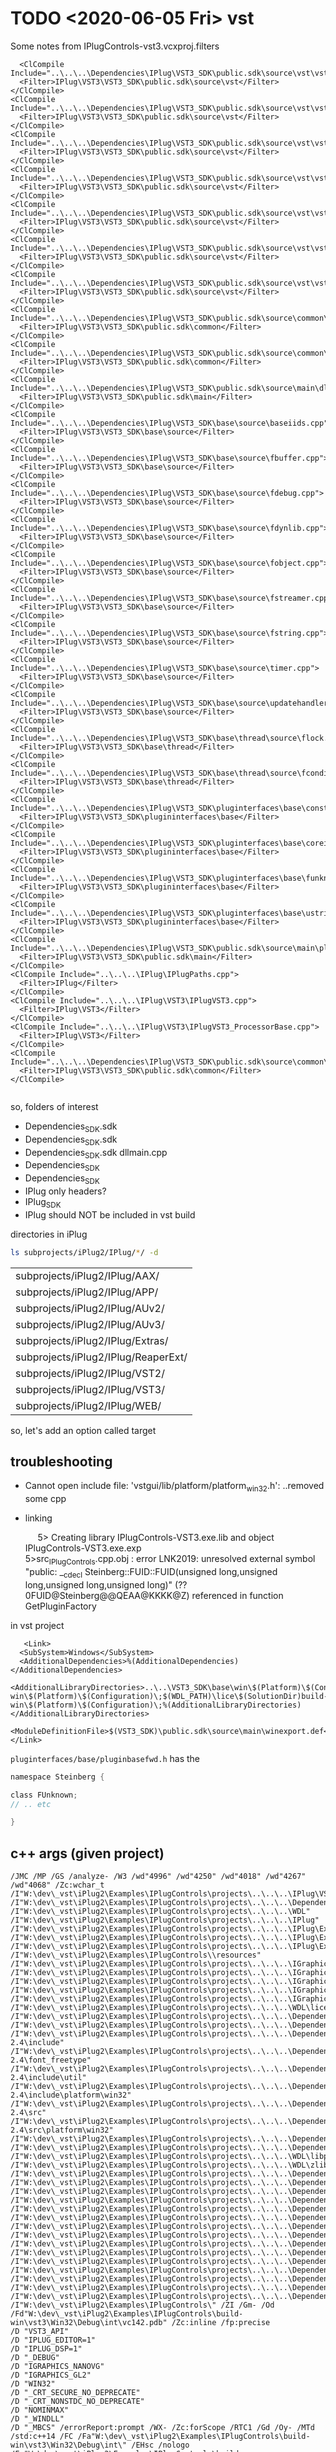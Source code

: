 * TODO <2020-06-05 Fri> vst
  Some notes from IPlugControls-vst3.vcxproj.filters
  #+BEGIN_EXAMPLE
      <ClCompile Include="..\..\..\Dependencies\IPlug\VST3_SDK\public.sdk\source\vst\vstaudioeffect.cpp">
      <Filter>IPlug\VST3\VST3_SDK\public.sdk\source\vst</Filter>
    </ClCompile>
    <ClCompile Include="..\..\..\Dependencies\IPlug\VST3_SDK\public.sdk\source\vst\vstbus.cpp">
      <Filter>IPlug\VST3\VST3_SDK\public.sdk\source\vst</Filter>
    </ClCompile>
    <ClCompile Include="..\..\..\Dependencies\IPlug\VST3_SDK\public.sdk\source\vst\vstcomponent.cpp">
      <Filter>IPlug\VST3\VST3_SDK\public.sdk\source\vst</Filter>
    </ClCompile>
    <ClCompile Include="..\..\..\Dependencies\IPlug\VST3_SDK\public.sdk\source\vst\vstcomponentbase.cpp">
      <Filter>IPlug\VST3\VST3_SDK\public.sdk\source\vst</Filter>
    </ClCompile>
    <ClCompile Include="..\..\..\Dependencies\IPlug\VST3_SDK\public.sdk\source\vst\vstinitiids.cpp">
      <Filter>IPlug\VST3\VST3_SDK\public.sdk\source\vst</Filter>
    </ClCompile>
    <ClCompile Include="..\..\..\Dependencies\IPlug\VST3_SDK\public.sdk\source\vst\vstparameters.cpp">
      <Filter>IPlug\VST3\VST3_SDK\public.sdk\source\vst</Filter>
    </ClCompile>
    <ClCompile Include="..\..\..\Dependencies\IPlug\VST3_SDK\public.sdk\source\vst\vstsinglecomponenteffect.cpp">
      <Filter>IPlug\VST3\VST3_SDK\public.sdk\source\vst</Filter>
    </ClCompile>
    <ClCompile Include="..\..\..\Dependencies\IPlug\VST3_SDK\public.sdk\source\common\pluginview.cpp">
      <Filter>IPlug\VST3\VST3_SDK\public.sdk\common</Filter>
    </ClCompile>
    <ClCompile Include="..\..\..\Dependencies\IPlug\VST3_SDK\public.sdk\source\common\memorystream.cpp">
      <Filter>IPlug\VST3\VST3_SDK\public.sdk\common</Filter>
    </ClCompile>
    <ClCompile Include="..\..\..\Dependencies\IPlug\VST3_SDK\public.sdk\source\main\dllmain.cpp">
      <Filter>IPlug\VST3\VST3_SDK\public.sdk\main</Filter>
    </ClCompile>
    <ClCompile Include="..\..\..\Dependencies\IPlug\VST3_SDK\base\source\baseiids.cpp">
      <Filter>IPlug\VST3\VST3_SDK\base\source</Filter>
    </ClCompile>
    <ClCompile Include="..\..\..\Dependencies\IPlug\VST3_SDK\base\source\fbuffer.cpp">
      <Filter>IPlug\VST3\VST3_SDK\base\source</Filter>
    </ClCompile>
    <ClCompile Include="..\..\..\Dependencies\IPlug\VST3_SDK\base\source\fdebug.cpp">
      <Filter>IPlug\VST3\VST3_SDK\base\source</Filter>
    </ClCompile>
    <ClCompile Include="..\..\..\Dependencies\IPlug\VST3_SDK\base\source\fdynlib.cpp">
      <Filter>IPlug\VST3\VST3_SDK\base\source</Filter>
    </ClCompile>
    <ClCompile Include="..\..\..\Dependencies\IPlug\VST3_SDK\base\source\fobject.cpp">
      <Filter>IPlug\VST3\VST3_SDK\base\source</Filter>
    </ClCompile>
    <ClCompile Include="..\..\..\Dependencies\IPlug\VST3_SDK\base\source\fstreamer.cpp">
      <Filter>IPlug\VST3\VST3_SDK\base\source</Filter>
    </ClCompile>
    <ClCompile Include="..\..\..\Dependencies\IPlug\VST3_SDK\base\source\fstring.cpp">
      <Filter>IPlug\VST3\VST3_SDK\base\source</Filter>
    </ClCompile>
    <ClCompile Include="..\..\..\Dependencies\IPlug\VST3_SDK\base\source\timer.cpp">
      <Filter>IPlug\VST3\VST3_SDK\base\source</Filter>
    </ClCompile>
    <ClCompile Include="..\..\..\Dependencies\IPlug\VST3_SDK\base\source\updatehandler.cpp">
      <Filter>IPlug\VST3\VST3_SDK\base\source</Filter>
    </ClCompile>
    <ClCompile Include="..\..\..\Dependencies\IPlug\VST3_SDK\base\thread\source\flock.cpp">
      <Filter>IPlug\VST3\VST3_SDK\base\thread</Filter>
    </ClCompile>
    <ClCompile Include="..\..\..\Dependencies\IPlug\VST3_SDK\base\thread\source\fcondition.cpp">
      <Filter>IPlug\VST3\VST3_SDK\base\thread</Filter>
    </ClCompile>
    <ClCompile Include="..\..\..\Dependencies\IPlug\VST3_SDK\pluginterfaces\base\conststringtable.cpp">
      <Filter>IPlug\VST3\VST3_SDK\plugininterfaces\base</Filter>
    </ClCompile>
    <ClCompile Include="..\..\..\Dependencies\IPlug\VST3_SDK\pluginterfaces\base\coreiids.cpp">
      <Filter>IPlug\VST3\VST3_SDK\plugininterfaces\base</Filter>
    </ClCompile>
    <ClCompile Include="..\..\..\Dependencies\IPlug\VST3_SDK\pluginterfaces\base\funknown.cpp">
      <Filter>IPlug\VST3\VST3_SDK\plugininterfaces\base</Filter>
    </ClCompile>
    <ClCompile Include="..\..\..\Dependencies\IPlug\VST3_SDK\pluginterfaces\base\ustring.cpp">
      <Filter>IPlug\VST3\VST3_SDK\plugininterfaces\base</Filter>
    </ClCompile>
    <ClCompile Include="..\..\..\Dependencies\IPlug\VST3_SDK\public.sdk\source\main\pluginfactory.cpp">
      <Filter>IPlug\VST3\VST3_SDK\public.sdk\main</Filter>
    </ClCompile>
    <ClCompile Include="..\..\..\IPlug\IPlugPaths.cpp">
      <Filter>IPlug</Filter>
    </ClCompile>
    <ClCompile Include="..\..\..\IPlug\VST3\IPlugVST3.cpp">
      <Filter>IPlug\VST3</Filter>
    </ClCompile>
    <ClCompile Include="..\..\..\IPlug\VST3\IPlugVST3_ProcessorBase.cpp">
      <Filter>IPlug\VST3</Filter>
    </ClCompile>
    <ClCompile Include="..\..\..\Dependencies\IPlug\VST3_SDK\public.sdk\source\common\commoniids.cpp">
      <Filter>IPlug\VST3\VST3_SDK\public.sdk\common</Filter>
    </ClCompile>

  #+END_EXAMPLE

  so, folders of interest
  - Dependencies\IPlug\VST3_SDK\public.sdk\source\vst
  - Dependencies\IPlug\VST3_SDK\public.sdk\source\common
  - Dependencies\IPlug\VST3_SDK\public.sdk\source\main
    dllmain.cpp
  - Dependencies\IPlug\VST3_SDK\base\source
  - Dependencies\IPlug\VST3_SDK\pluginterfaces\base
  - IPlug\VST3
    only headers?
  - IPlug\VST3\VST3_SDK
  - IPlug\APP
    should NOT be included in vst build


  directories in iPlug
  #+BEGIN_SRC sh
ls subprojects/iPlug2/IPlug/*/ -d
  #+END_SRC

  #+RESULTS:
  | subprojects/iPlug2/IPlug/AAX/       |
  | subprojects/iPlug2/IPlug/APP/       |
  | subprojects/iPlug2/IPlug/AUv2/      |
  | subprojects/iPlug2/IPlug/AUv3/      |
  | subprojects/iPlug2/IPlug/Extras/    |
  | subprojects/iPlug2/IPlug/ReaperExt/ |
  | subprojects/iPlug2/IPlug/VST2/      |
  | subprojects/iPlug2/IPlug/VST3/      |
  | subprojects/iPlug2/IPlug/WEB/       |

  so, let's add an option called target

** troubleshooting
   - Cannot open include file: 'vstgui/lib/platform/platform_win32.h':
     ..removed some cpp
   - linking
     #+BEGIN_VERSE
     5>   Creating library IPlugControls-VST3.exe.lib and object IPlugControls-VST3.exe.exp
5>src_IPlugControls.cpp.obj : error LNK2019: unresolved external symbol "public: __cdecl Steinberg::FUID::FUID(unsigned long,unsigned long,unsigned long,unsigned long)" (??0FUID@Steinberg@@QEAA@KKKK@Z) referenced in function GetPluginFactory
     #+END_VERSE


   in vst project
   #+BEGIN_EXAMPLE
       <Link>
      <SubSystem>Windows</SubSystem>
      <AdditionalDependencies>%(AdditionalDependencies)</AdditionalDependencies>
      <AdditionalLibraryDirectories>..\..\VST3_SDK\base\win\$(Platform)\$(Configuration)\;$(WDL_PATH)\IPlug\$(SolutionDir)build-win\$(Platform)\$(Configuration)\;$(WDL_PATH)\lice\$(SolutionDir)build-win\$(Platform)\$(Configuration)\;%(AdditionalLibraryDirectories)</AdditionalLibraryDirectories>
      <ModuleDefinitionFile>$(VST3_SDK)\public.sdk\source\main\winexport.def</ModuleDefinitionFile>
    </Link>
   #+END_EXAMPLE

   =pluginterfaces/base/pluginbasefwd.h=
   has the 
   #+BEGIN_SRC c
namespace Steinberg {

class FUnknown;
// .. etc

}   
   #+END_SRC

** c++ args (given project)
   #+BEGIN_EXAMPLE
   /JMC /MP /GS /analyze- /W3 /wd"4996" /wd"4250" /wd"4018" /wd"4267" /wd"4068" /Zc:wchar_t /I"W:\dev\_vst\iPlug2\Examples\IPlugControls\projects\..\..\..\IPlug\VST3" /I"W:\dev\_vst\iPlug2\Examples\IPlugControls\projects\..\..\..\Dependencies\IPlug\VST3_SDK" /I"W:\dev\_vst\iPlug2\Examples\IPlugControls\projects\..\..\..\WDL" /I"W:\dev\_vst\iPlug2\Examples\IPlugControls\projects\..\..\..\IPlug" /I"W:\dev\_vst\iPlug2\Examples\IPlugControls\projects\..\..\..\IPlug\Extras" /I"W:\dev\_vst\iPlug2\Examples\IPlugControls\projects\..\..\..\IPlug\Extras\Synth" /I"W:\dev\_vst\iPlug2\Examples\IPlugControls\projects\..\..\..\IPlug\Extras\Faust" /I"W:\dev\_vst\iPlug2\Examples\IPlugControls\\resources" /I"W:\dev\_vst\iPlug2\Examples\IPlugControls\projects\..\..\..\IGraphics" /I"W:\dev\_vst\iPlug2\Examples\IPlugControls\projects\..\..\..\IGraphics\Controls" /I"W:\dev\_vst\iPlug2\Examples\IPlugControls\projects\..\..\..\IGraphics\Drawing" /I"W:\dev\_vst\iPlug2\Examples\IPlugControls\projects\..\..\..\IGraphics\Platforms" /I"W:\dev\_vst\iPlug2\Examples\IPlugControls\projects\..\..\..\IGraphics\Extras" /I"W:\dev\_vst\iPlug2\Examples\IPlugControls\projects\..\..\..\WDL\lice" /I"W:\dev\_vst\iPlug2\Examples\IPlugControls\projects\..\..\..\Dependencies\IGraphics\NanoSVG\src" /I"W:\dev\_vst\iPlug2\Examples\IPlugControls\projects\..\..\..\Dependencies\IGraphics\NanoVG\src" /I"W:\dev\_vst\iPlug2\Examples\IPlugControls\projects\..\..\..\Dependencies\IGraphics\AGG\agg-2.4\include" /I"W:\dev\_vst\iPlug2\Examples\IPlugControls\projects\..\..\..\Dependencies\IGraphics\AGG\agg-2.4\font_freetype" /I"W:\dev\_vst\iPlug2\Examples\IPlugControls\projects\..\..\..\Dependencies\IGraphics\AGG\agg-2.4\include\util" /I"W:\dev\_vst\iPlug2\Examples\IPlugControls\projects\..\..\..\Dependencies\IGraphics\AGG\agg-2.4\include\platform\win32" /I"W:\dev\_vst\iPlug2\Examples\IPlugControls\projects\..\..\..\Dependencies\IGraphics\AGG\agg-2.4\src" /I"W:\dev\_vst\iPlug2\Examples\IPlugControls\projects\..\..\..\Dependencies\IGraphics\AGG\agg-2.4\src\platform\win32" /I"W:\dev\_vst\iPlug2\Examples\IPlugControls\projects\..\..\..\Dependencies\IGraphics\Cairo" /I"W:\dev\_vst\iPlug2\Examples\IPlugControls\projects\..\..\..\Dependencies\Build\src" /I"W:\dev\_vst\iPlug2\Examples\IPlugControls\projects\..\..\..\WDL\libpng" /I"W:\dev\_vst\iPlug2\Examples\IPlugControls\projects\..\..\..\WDL\zlib" /I"W:\dev\_vst\iPlug2\Examples\IPlugControls\projects\..\..\..\Dependencies\Build\src\freetype\include" /I"W:\dev\_vst\iPlug2\Examples\IPlugControls\projects\..\..\..\Dependencies\IGraphics\STB" /I"W:\dev\_vst\iPlug2\Examples\IPlugControls\projects\..\..\..\Dependencies\IGraphics\imgui" /I"W:\dev\_vst\iPlug2\Examples\IPlugControls\projects\..\..\..\Dependencies\IGraphics\imgui\examples" /I"W:\dev\_vst\iPlug2\Examples\IPlugControls\projects\..\..\..\Dependencies\Build\src\skia" /I"W:\dev\_vst\iPlug2\Examples\IPlugControls\projects\..\..\..\Dependencies\Build\src\skia\include\core" /I"W:\dev\_vst\iPlug2\Examples\IPlugControls\projects\..\..\..\Dependencies\Build\src\skia\include\effects" /I"W:\dev\_vst\iPlug2\Examples\IPlugControls\projects\..\..\..\Dependencies\Build\src\skia\include\config" /I"W:\dev\_vst\iPlug2\Examples\IPlugControls\projects\..\..\..\Dependencies\Build\src\skia\include\utils" /I"W:\dev\_vst\iPlug2\Examples\IPlugControls\projects\..\..\..\Dependencies\Build\src\skia\include\gpu" /I"W:\dev\_vst\iPlug2\Examples\IPlugControls\projects\..\..\..\Dependencies\Build\src\skia\experimental\svg\model" /I"W:\dev\_vst\iPlug2\Examples\IPlugControls\projects\..\..\..\Dependencies\IGraphics\yoga" /I"W:\dev\_vst\iPlug2\Examples\IPlugControls\projects\..\..\..\Dependencies\IGraphics\yoga\yoga" /I"W:\dev\_vst\iPlug2\Examples\IPlugControls\projects\..\..\..\Dependencies\IGraphics\glad_GL2\include" /I"W:\dev\_vst\iPlug2\Examples\IPlugControls\projects\..\..\..\Dependencies\IGraphics\glad_GL2\src" /I"W:\dev\_vst\iPlug2\Examples\IPlugControls\" /ZI /Gm- /Od /Fd"W:\dev\_vst\iPlug2\Examples\IPlugControls\build-win\vst3\Win32\Debug\int\vc142.pdb" /Zc:inline /fp:precise
   /D "VST3_API"
   /D "IPLUG_EDITOR=1"
   /D "IPLUG_DSP=1"
   /D "_DEBUG"
   /D "IGRAPHICS_NANOVG"
   /D "IGRAPHICS_GL2"
   /D "WIN32"
   /D "_CRT_SECURE_NO_DEPRECATE"
   /D "_CRT_NONSTDC_NO_DEPRECATE"
   /D "NOMINMAX"
   /D "_WINDLL"
   /D "_MBCS" /errorReport:prompt /WX- /Zc:forScope /RTC1 /Gd /Oy- /MTd /std:c++14 /FC /Fa"W:\dev\_vst\iPlug2\Examples\IPlugControls\build-win\vst3\Win32\Debug\int\" /EHsc /nologo /Fo"W:\dev\_vst\iPlug2\Examples\IPlugControls\build-win\vst3\Win32\Debug\int\" /Fp"W:\dev\_vst\iPlug2\Examples\IPlugControls\build-win\vst3\Win32\Debug\int\IPlugControls.pch" /diagnostics:column 

   #+END_EXAMPLE
** linker args (given project)
   #+BEGIN_EXAMPLE
   /OUT:"W:\dev\_vst\iPlug2\Examples\IPlugControls\build-win\vst3\Win32\Debug\IPlugControls.vst3" /MANIFEST /NXCOMPAT /PDB:"W:\dev\_vst\iPlug2\Examples\IPlugControls\build-win\pdbs\IPlugControls-vst3_Win32.pdb"

/DYNAMICBASE "wininet.lib" "comctl32.lib" "Shlwapi.lib" "kernel32.lib" "user32.lib" "gdi32.lib" "winspool.lib" "comdlg32.lib" "advapi32.lib" "shell32.lib" "ole32.lib" "oleaut32.lib" "uuid.lib" "odbc32.lib" "odbccp32.lib"

/DEF:"W:\dev\_vst\iPlug2\Examples\IPlugControls\projects\..\..\..\Dependencies\IPlug\VST3_SDK\public.sdk\source\main\winexport.def" /IMPLIB:"W:\dev\_vst\iPlug2\Examples\IPlugControls\build-win\vst3\Win32\Debug\int\IPlugControls.lib" /DEBUG:FASTLINK /DLL /MACHINE:X86 /PGD:"W:\dev\_vst\iPlug2\Examples\IPlugControls\build-win\vst3\Win32\Debug\IPlugControls.pgd" /SUBSYSTEM:WINDOWS /MANIFESTUAC:"level='asInvoker' uiAccess='false'" /ManifestFile:"W:\dev\_vst\iPlug2\Examples\IPlugControls\build-win\vst3\Win32\Debug\int\IPlugControls.vst3.intermediate.manifest" /ERRORREPORT:PROMPT /NOLOGO /LIBPATH:"..\..\VST3_SDK\base\win\Win32\Debug\" /LIBPATH:"W:\dev\_vst\iPlug2\Examples\IPlugControls\projects\..\..\..\WDL\IPlug\W:\dev\_vst\iPlug2\Examples\IPlugControls\build-win\Win32\Debug\" /LIBPATH:"W:\dev\_vst\iPlug2\Examples\IPlugControls\projects\..\..\..\WDL\lice\W:\dev\_vst\iPlug2\Examples\IPlugControls\build-win\Win32\Debug\" /LIBPATH:"W:\dev\_vst\iPlug2\Examples\IPlugControls\projects\..\..\..\Dependencies\Build\win\Win32\Debug" /LIBPATH:"W:\dev\_vst\iPlug2\Examples\IPlugControls\projects\..\..\..\Dependencies\IPlug\AAX_SDK\Libs\Debug" /LIBPATH:"C:\Program Files\Faust\lib" /TLBID:1 
   #+END_EXAMPLE
** given project files
   #+BEGIN_EXAMPLE
IControl.cpp
IControls.cpp
IGraphics.cpp
IGraphicsEditorDelegate.cpp
IGraphicsWin.cpp
IPlugAPIBase.cpp
IPlugControls.cpp
IPlugParameter.cpp
IPlugPaths.cpp
IPlugPluginBase.cpp
IPlugProcessor.cpp
IPlugTimer.cpp
IPlugVST3.cpp
IPlugVST3_ProcessorBase.cpp
IPopupMenuControl.cpp
ITextEntryControl.cpp
baseiids.cpp
commoniids.cpp
conststringtable.cpp
coreiids.cpp
dllmain.cpp
fbuffer.cpp
fcondition.cpp
fdebug.cpp
fdynlib.cpp
flock.cpp
fobject.cpp
fstreamer.cpp
fstring.cpp
funknown.cpp
memorystream.cpp
pluginfactory.cpp
pluginview.cpp
timer.cpp
updatehandler.cpp
ustring.cpp
vstaudioeffect.cpp
vstbus.cpp
vstcomponent.cpp
vstcomponentbase.cpp
vstinitiids.cpp
vstparameters.cpp
vstsinglecomponenteffect.cpp
   #+END_EXAMPLE
** my compiled files
   #+BEGIN_EXAMPLE
IControl.cpp
IControls.cpp
IGraphics.cpp
IGraphicsEditorDelegate.cpp
IGraphicsWin.cpp
IPlugAPIBase.cpp
IPlugControls.cpp
IPlugParameter.cpp
IPlugPaths.cpp
IPlugPluginBase.cpp
IPlugProcessor.cpp
IPlugTimer.cpp
IPlugVST3.cpp
IPlugVST3_ProcessorBase.cpp
IPopupMenuControl.cpp
ITextEntryControl.cpp
baseiids.cpp
commoniids.cpp
conststringtable.cpp
coreiids.cpp
dllmain.cpp
fbuffer.cpp
fcondition.cpp
fdebug.cpp
fdynlib.cpp
flock.cpp
fobject.cpp
fstreamer.cpp
fstring.cpp
funknown.cpp
memorystream.cpp
pluginfactory.cpp
pluginview.cpp
timer.cpp
updatehandler.cpp
ustring.cpp
vstaudioeffect.cpp
vstbus.cpp
vstcomponent.cpp
vstcomponentbase.cpp
vstinitiids.cpp
vstsinglecomponenteffect.cpp
   #+END_EXAMPLE

   have to remove
   - IPlugVST3_Controller.cpp
   - IPlugVST3_Processor.cpp
   - threadchecker_linux.cpp
   - threadchecker_win32.cpp
   have to add
   - conststringtable.cpp
   - coreiids.cpp
   - funknown.cpp
   - ustring.cpp
   - vstparameters.cpp
